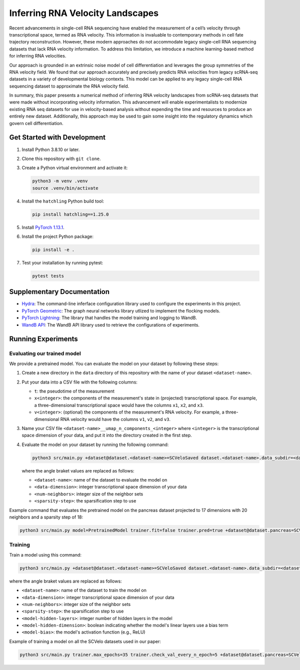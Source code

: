 Inferring RNA Velocity Landscapes
=================================

Recent advancements in single-cell RNA sequencing have enabled the measurement of a cell’s velocity through transcriptional space, termed as RNA velocity.
This information is invaluable to contemporary methods in cell fate trajectory reconstruction.
However, these modern approaches do not accommodate legacy single-cell RNA sequencing datasets that lack RNA velocity information.
To address this limitation, we introduce a machine learning-based method for inferring RNA velocities.

Our approach is grounded in an extrinsic noise model of cell differentiation and leverages the group symmetries of the RNA velocity field.
We found that our approach accurately and precisely predicts RNA velocities from legacy scRNA-seq datasets in a variety of developmental biology contexts.
This model can be applied to any legacy single-cell RNA sequencing dataset to approximate the RNA velocity field.

In summary, this paper presents a numerical method of inferring RNA velocity landscapes from scRNA-seq datasets that were made without incorporating velocity information.
This advancement will enable experimentalists to modernize existing RNA seq datasets for use in velocity-based analysis without expending the time and resources to produce an entirely new dataset.
Additionally, this approach may be used to gain some insight into the regulatory dynamics which govern cell differentiation.

Get Started with Development
----------------------------

#. Install Python 3.8.10 or later.
#. Clone this repository with ``git clone``.
#. Create a Python virtual environment and activate it:

   .. code-block:: bash

      python3 -m venv .venv
      source .venv/bin/activate

#. Install the ``hatchling`` Python build tool:

   .. code-block:: bash

      pip install hatchling==1.25.0

#. Install `PyTorch 1.13.1 <pytorch.org/get-started/previous-versions/#v1131>`_.

#. Install the project Python package:

   .. code-block:: bash

      pip install -e .

#. Test your installation by running pytest:

   .. code-block:: bash

      pytest tests

Supplementary Documentation
---------------------------

* `Hydra <https://hydra.cc/docs/1.3/intro/>`_: The command-line inferface configuration library used to configure the experiments in this project.
* `PyTorch Geometric <https://pytorch-geometric.readthedocs.io/en/2.4.0/index.html>`_: The graph neural networks library utlized to implement the flocking models.
* `PyTorch Lightning <https://lightning.ai/docs/pytorch/2.2.2/>`_: The library that handles the model training and logging to WandB.
* `WandB API <https://docs.wandb.ai/ref/python/public-api/api>`_: The WandB API library used to retrieve the configurations of experiments.

Running Experiments
-------------------

Evaluating our trained model
^^^^^^^^^^^^^^^^^^^^^^^^^^^^

We provide a pretrained model.
You can evaluate the model on your dataset by following these steps:

#. Create a new directory in the ``data`` directory of this repository with the name of your dataset ``<dataset-name>``.
#. Put your data into a CSV file with the following columns:

   - ``t``: the pseudotime of the measurement
   - ``x<integer>``: the components of the measurement's state in (projected) transcriptional space.
     For example, a three-dimensional transcriptional space would have the columns ``x1``, ``x2``, and ``x3``.
   - ``v<integer>``: (optional) the components of the measurement's RNA velocity.
     For example, a three-dimensional RNA velocity would have the columns ``v1``, ``v2``, and ``v3``.

#. Name your CSV file ``<dataset-name>__umap_n_components_<integer>`` where ``<integer>`` is the transcriptional space dimension of your data, and put it into the directory created in the first step.
#. Evaluate the model on your dataset by running the following command:

   .. code-block:: bash

      python3 src/main.py +dataset@dataset.<dataset-name>=SCVeloSaved dataset.<dataset-name>.data_subdir=<dataset-name> dataset.<dataset-name>.umap.n_components=<data-dimension> dataset.<dataset-name>.num_neighbors=<num-neighbors> dataset.<dataset-name>.sparsify_step_time=<sparsity-step> model=PretrainedModel trainer.fit=false trainer.pred=true

   where the angle braket values are replaced as follows:

   * ``<dataset-name>``: name of the dataset to evaluate the model on
   * ``<data-dimension>``: integer transcriptional space dimension of your data
   * ``<num-neighbors>``: integer size of the neighbor sets
   * ``<sparsity-step>``: the sparsification step to use

Example command that evaluates the pretrained model on the pancreas dataset projected to 17 dimensions with 20 neighbors and a sparsity step of 18:

.. code-block:: bash

   python3 src/main.py model=PretrainedModel trainer.fit=false trainer.pred=true +dataset@dataset.pancreas=SCVeloSaved dataset.pancreas.umap.n_components=17 dataset.pancreas.data_subdir=pancreas dataset.pancreas.num_neighbors=20 dataset.pancreas.sparsify_step_time=18

Training
^^^^^^^^

Train a model using this command:

.. code-block:: bash

   python3 src/main.py +dataset@dataset.<dataset-name>=SCVeloSaved dataset.<dataset-name>.data_subdir=<dataset-name> dataset.<dataset-name>.umap.n_components=<data-dimension> dataset.<dataset-name>.num_neighbors=<num-neighbors> dataset.<dataset-name>.sparsify_step_time=<sparsity-step> model.hidden.layers=<model-hidden-layers> model.hidden.dim=<model-hidden-dimension> model.bias=<model-bias> model.activation=<model-activation>

where the angle braket values are replaced as follows:

* ``<dataset-name>``: name of the dataset to train the model on
* ``<data-dimension>``: integer transcriptional space dimension of your data
* ``<num-neighbors>``: integer size of the neighbor sets
* ``<sparsity-step>``: the sparsification step to use
* ``<model-hidden-layers>``: integer number of hidden layers in the model
* ``<model-hidden-dimension>``: boolean indicating whether the model's linear layers use a bias term
* ``<model-bias>``: the model's activation function (e.g., ReLU)

Example of training a model on all the SCVelo datasets used in our paper:

.. code-block:: bash

   python3 src/main.py trainer.max_epochs=35 trainer.check_val_every_n_epoch=5 +dataset@dataset.pancreas=SCVeloSaved dataset.pancreas.umap.n_components=17 dataset.pancreas.data_subdir=pancreas dataset.pancreas.num_neighbors=20 dataset.pancreas.sparsify_step_time=18 +dataset@dataset.dentategyrus=SCVeloSaved dataset.dentategyrus.umap.n_components=17 dataset.dentategyrus.data_subdir=dentategyrus dataset.dentategyrus.num_neighbors=20 dataset.dentategyrus.sparsify_step_time=14 +dataset@dataset.bonemarrow=SCVeloSaved dataset.bonemarrow.umap.n_components=17 dataset.bonemarrow.data_subdir=bonemarrow dataset.bonemarrow.num_neighbors=20 dataset.bonemarrow.sparsify_step_time=28 +dataset@dataset.forebrain=SCVeloSaved dataset.forebrain.umap.n_components=17 dataset.forebrain.data_subdir=forebrain dataset.forebrain.num_neighbors=20 dataset.forebrain.sparsify_step_time=100 model.hidden.layers=9 model.hidden.dim=7 model.bias=false model.activation=ReLU dataset.forebrain.reverse_velocities=true
